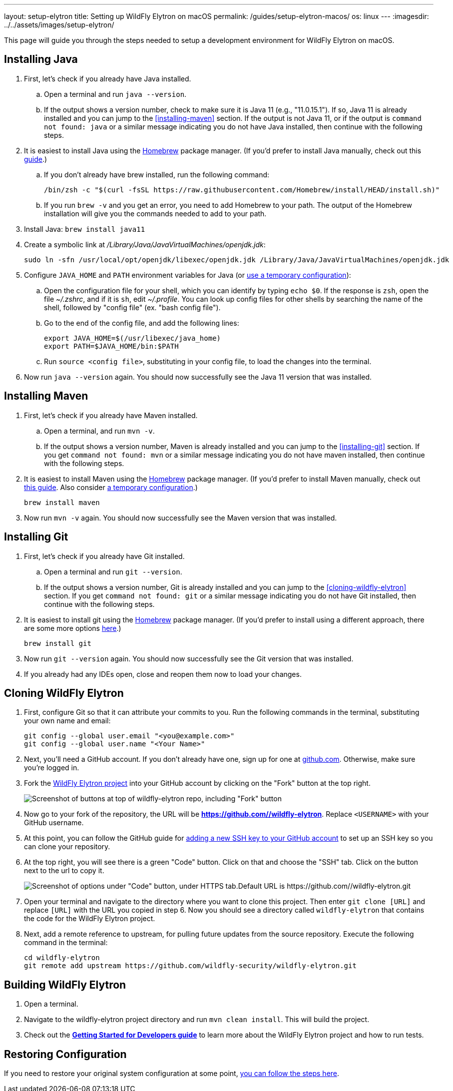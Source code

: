 ---
layout: setup-elytron
title: Setting up WildFly Elytron on macOS
permalink: /guides/setup-elytron-macos/
os: linux
---
:imagesdir: ../../assets/images/setup-elytron/

:toc: macro
:toc-title:

This page will guide you through the steps needed to setup a development environment for WildFly Elytron on macOS.

toc::[]

== Installing Java


. First, let's check if you already have Java installed.
    .. Open a terminal and run `java --version`.
    .. If the output shows a version number, check to make sure it is Java 11 (e.g., "11.0.15.1"). If so, Java 11 is already installed and you can jump to the <<installing-maven>> section. If the output is not Java 11, or if the output is `command not found: java` or a similar message indicating you do not have Java installed, then continue with the following steps.
. It is easiest to install Java using the https://brew.sh/[Homebrew] package manager. (If you'd prefer to install Java manually, check out this https://java.tutorials24x7.com/blog/how-to-install-java-11-on-mac[guide].)
    .. If you don't already have brew installed, run the following command:
+
[source,zsh]
----
/bin/zsh -c "$(curl -fsSL https://raw.githubusercontent.com/Homebrew/install/HEAD/install.sh)"
----

    .. If you run `brew -v` and you get an error, you need to add Homebrew to your path. The output of the Homebrew installation will give you the commands needed to add to your path.
. Install Java: `brew install java11`
. Create a symbolic link at _/Library/Java/JavaVirtualMachines/openjdk.jdk_:
+
[source,zsh]
----
sudo ln -sfn /usr/local/opt/openjdk/libexec/openjdk.jdk /Library/Java/JavaVirtualMachines/openjdk.jdk
----

. Configure `JAVA_HOME` and `PATH` environment variables for Java  (or link:../restoring-configuration/#temporary-environment-variable-configuration[use a temporary configuration]):
    .. Open the configuration file for your shell, which you can identify by typing `echo $0`. If the response is `zsh`, open the file _~/.zshrc_, and if it is `sh`, edit _~/.profile_. You can look up config files for other shells by searching the name of the shell, followed by "config file" (ex. "bash config file").
    .. Go to the end of the config file, and add the following lines:
+
[source,zsh]
----
export JAVA_HOME=$(/usr/libexec/java_home)
export PATH=$JAVA_HOME/bin:$PATH
----

    .. Run `source <config file>`, substituting in your config file, to load the changes into the terminal.
. Now run `java --version` again. You should now successfully see the Java 11 version that was installed.

== Installing Maven

. First, let's check if you already have Maven installed.
    .. Open a terminal, and run `mvn -v`.
    .. If the output shows a version number, Maven is already installed and you can jump to the <<installing-git>> section. If you get `command not found: mvn` or a similar message indicating you do not have maven installed, then continue with the following steps.
. It is easiest to install Maven using the https://brew.sh/[Homebrew] package manager. (If you'd prefer to install Maven manually, check out https://mkyong.com/maven/install-maven-on-mac-osx/#install-maven-manually[this guide]. Also consider link:../restoring-configuration/#temporary-environment-variable-configuration[a temporary configuration].)
+
[source,zsh]
----
brew install maven
----

. Now run `mvn -v` again. You should now successfully see the Maven version that was installed.

== Installing Git

. First, let's check if you already have Git installed.
    .. Open a terminal and run `git --version`.
    .. If the output shows a version number, Git is already installed and you can jump to the <<cloning-wildfly-elytron>> section. If you get `command not found: git` or a similar message indicating you do not have Git installed, then continue with the following steps.
. It is easiest to install git using the https://brew.sh/[Homebrew] package manager. (If you'd prefer to install using a different approach, there are some more options https://git-scm.com/download/mac[here].)
+
[source,zsh]
----
brew install git
----

. Now run `git --version` again. You should now successfully see the Git version that was installed.
. If you already had any IDEs open, close and reopen them now to load your changes.

== Cloning WildFly Elytron

. First, configure Git so that it can attribute your commits to you. Run the following commands in the terminal, substituting your own name and email:
+
[source,zsh]
----
git config --global user.email "<you@example.com>"
git config --global user.name "<Your Name>"
----

. Next, you'll need a GitHub account. If you don't already have one, sign up for one at https://github.com/[github.com]. Otherwise, make sure you're logged in.
. Fork the https://github.com/wildfly-security/wildfly-elytron[WildFly Elytron project] into your GitHub account by clicking on the "Fork" button at the top right.
+
[.responsive_img_capped_50-width.text-center]
image:setup-elytron_fork-repo.png['Screenshot of buttons at top of wildfly-elytron repo, including "Fork" button']

. Now go to your fork of the repository, the URL will be *https://github.com//wildfly-elytron*. Replace `<USERNAME>` with your GitHub username.
. At this point, you can follow the GitHub guide for https://docs.github.com/en/authentication/connecting-to-github-with-ssh/adding-a-new-ssh-key-to-your-github-account?platform=mac[adding a new SSH key to your GitHub account] to set up an SSH key so you can clone your repository.
. At the top right, you will see there is a green "Code" button. Click on that and choose the "SSH" tab. Click on the button next to the url to copy it.
+
[.responsive-img_capped.text-center]
image::setup-elytron_github-clone.png['Screenshot of options under "Code" button, under HTTPS tab.Default URL is https://github.com//wildfly-elytron.git']

. Open your terminal and navigate to the directory where you want to clone this project. Then enter `git clone [URL]` and replace `[URL]` with the URL you copied in step 6. Now you should see a directory called `wildfly-elytron` that contains the code for the WildFly Elytron project.
. Next, add a remote reference to upstream, for pulling future updates from the source repository. Execute the following command in the terminal:
+
[source,zsh]
----
cd wildfly-elytron
git remote add upstream https://github.com/wildfly-security/wildfly-elytron.git
----

== Building WildFly Elytron

. Open a terminal.
. Navigate to the wildfly-elytron project directory and run `mvn clean install`. This will build the project.
. Check out the link:../../getting-started-for-developers/[*Getting Started for Developers guide*] to learn more about the WildFly Elytron project and how to run tests.

== Restoring Configuration

If you need to restore your original system configuration at some point, link:../restoring-configuration/[you can follow the steps here].